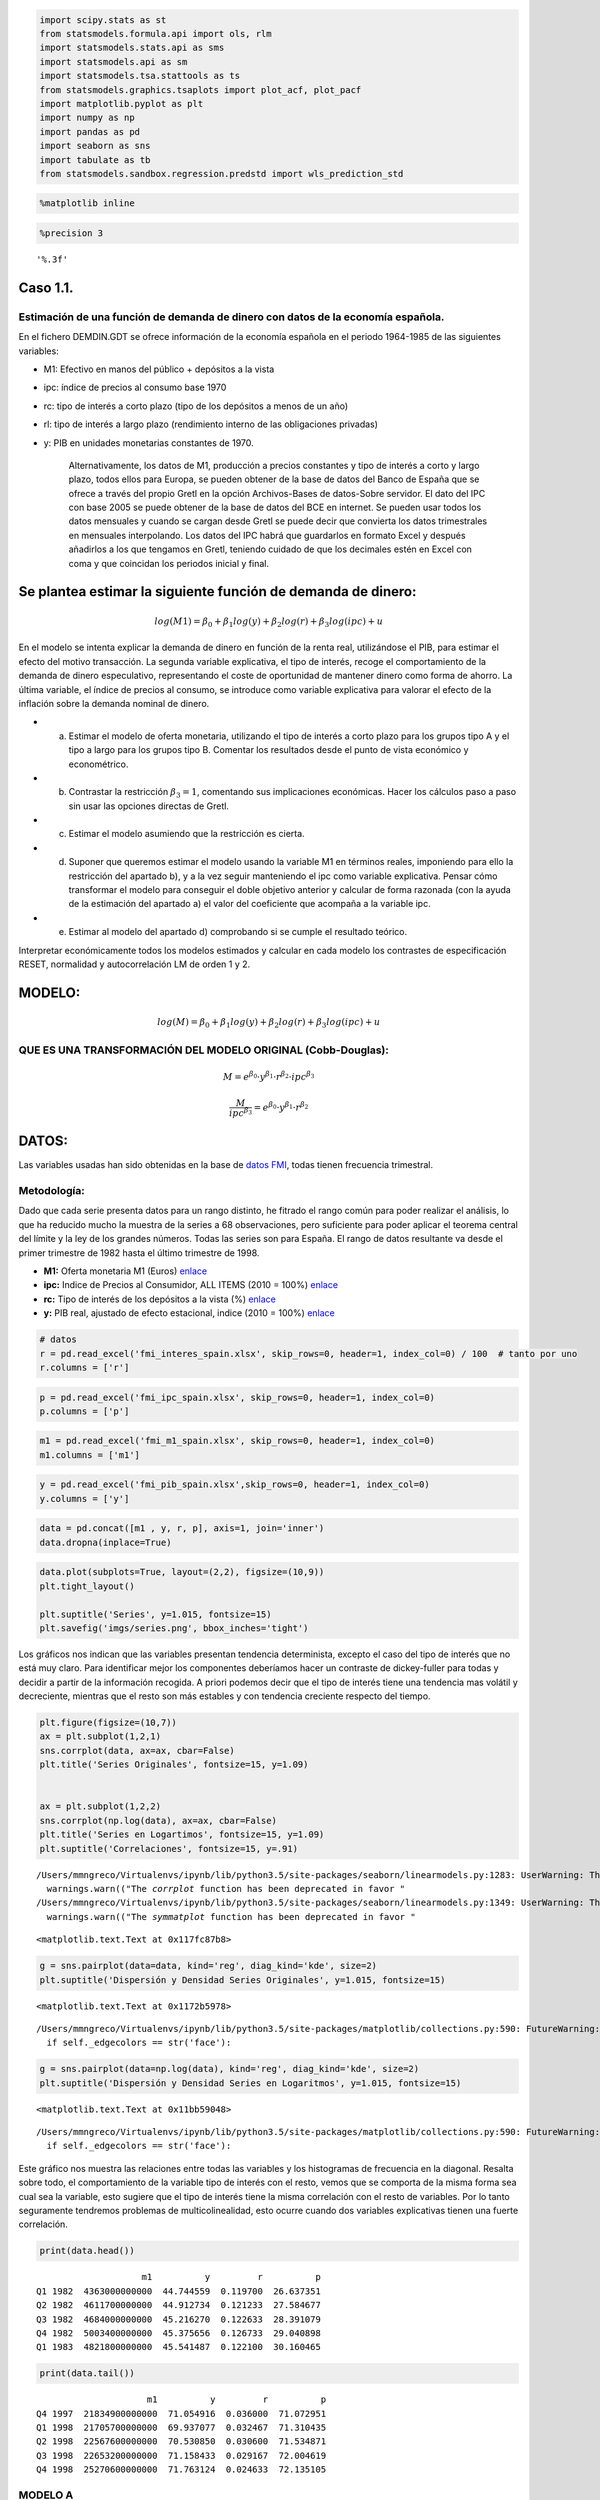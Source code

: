 
.. code:: python

    import scipy.stats as st
    from statsmodels.formula.api import ols, rlm
    import statsmodels.stats.api as sms
    import statsmodels.api as sm
    import statsmodels.tsa.stattools as ts
    from statsmodels.graphics.tsaplots import plot_acf, plot_pacf
    import matplotlib.pyplot as plt
    import numpy as np
    import pandas as pd
    import seaborn as sns
    import tabulate as tb
    from statsmodels.sandbox.regression.predstd import wls_prediction_std

.. code:: python

    %matplotlib inline

.. code:: python

    %precision 3




.. parsed-literal::

    '%.3f'



Caso 1.1.
=========

Estimación de una función de demanda de dinero con datos de la economía española.
---------------------------------------------------------------------------------

En el fichero DEMDIN.GDT se ofrece información de la economía española
en el periodo 1964-1985 de las siguientes variables:

-  M1: Efectivo en manos del público + depósitos a la vista

-  ipc: índice de precios al consumo base 1970

-  rc: tipo de interés a corto plazo (tipo de los depósitos a menos de
   un año)

-  rl: tipo de interés a largo plazo (rendimiento interno de las
   obligaciones privadas)

-  y: PIB en unidades monetarias constantes de 1970.

    Alternativamente, los datos de M1, producción a precios constantes y
    tipo de interés a corto y largo plazo, todos ellos para Europa, se
    pueden obtener de la base de datos del Banco de España que se ofrece
    a través del propio Gretl en la opción Archivos-Bases de datos-Sobre
    servidor. El dato del IPC con base 2005 se puede obtener de la base
    de datos del BCE en internet. Se pueden usar todos los datos
    mensuales y cuando se cargan desde Gretl se puede decir que
    convierta los datos trimestrales en mensuales interpolando. Los
    datos del IPC habrá que guardarlos en formato Excel y después
    añadirlos a los que tengamos en Gretl, teniendo cuidado de que los
    decimales estén en Excel con coma y que coincidan los periodos
    inicial y final.

Se plantea estimar la siguiente función de demanda de dinero:
=============================================================

.. math:: log (M1) = β_0 + β_1 log (y) + β_2 log (r) + β_3 log (ipc) + u

En el modelo se intenta explicar la demanda de dinero en función de la
renta real, utilizándose el PIB, para estimar el efecto del motivo
transacción. La segunda variable explicativa, el tipo de interés, recoge
el comportamiento de la demanda de dinero especulativo, representando el
coste de oportunidad de mantener dinero como forma de ahorro. La última
variable, el índice de precios al consumo, se introduce como variable
explicativa para valorar el efecto de la inflación sobre la demanda
nominal de dinero.

-  

   a) Estimar el modelo de oferta monetaria, utilizando el tipo de
      interés a corto plazo para los grupos tipo A y el tipo a largo
      para los grupos tipo B. Comentar los resultados desde el punto de
      vista económico y econométrico.

-  

   b) Contrastar la restricción :math:`β_3 = 1`, comentando sus
      implicaciones económicas. Hacer los cálculos paso a paso sin usar
      las opciones directas de Gretl.

-  

   c) Estimar el modelo asumiendo que la restricción es cierta.

-  

   d) Suponer que queremos estimar el modelo usando la variable M1 en
      términos reales, imponiendo para ello la restricción del apartado
      b), y a la vez seguir manteniendo el ipc como variable
      explicativa. Pensar cómo transformar el modelo para conseguir el
      doble objetivo anterior y calcular de forma razonada (con la ayuda
      de la estimación del apartado a) el valor del coeficiente que
      acompaña a la variable ipc.

-  

   e) Estimar al modelo del apartado d) comprobando si se cumple el
      resultado teórico.

Interpretar económicamente todos los modelos estimados y calcular en
cada modelo los contrastes de especificación RESET, normalidad y
autocorrelación LM de orden 1 y 2.

MODELO:
=======

.. math:: log (M) = β_0 + β_1 log (y) + β_2 log (r) + β_3 log (ipc) + u

QUE ES UNA TRANSFORMACIÓN DEL MODELO ORIGINAL (Cobb-Douglas):
-------------------------------------------------------------

.. math::  M= e^{\beta_0}·y^{\beta_1}·r^{\beta_2}·ipc^{\beta_3}

.. math::  \frac{M}{ipc^{\beta_3}}= e^{\beta_0}·y^{\beta_1}·r^{\beta_2}

DATOS:
======

Las variables usadas han sido obtenidas en la base de `datos
FMI <http://data.imf.org/?sk=7CB6619C-CF87-48DC-9443-2973E161ABEB&ss=1390023474041>`__,
todas tienen frecuencia trimestral.

Metodología:
------------

Dado que cada serie presenta datos para un rango distinto, he fitrado el
rango común para poder realizar el análisis, lo que ha reducido mucho la
muestra de la series a 68 observaciones, pero suficiente para poder
aplicar el teorema central del límite y la ley de los grandes números.
Todas las series son para España. El rango de datos resultante va desde
el primer trimestre de 1982 hasta el último trimestre de 1998.

-  **M1:** Oferta monetaria M1 (Euros)
   `enlace <http://data.imf.org/?sk=b6ba51fd-6647-4ca2-8e8c-e680d2660ed5&dsId=DS_1438873160033>`__
-  **ipc:** Indice de Precios al Consumidor, ALL ITEMS (2010 = 100%)
   `enlace <http://data.imf.org/?sk=37214c4f-816c-4789-a0c6-d8a4dba96f1c&dsId=DS_1438873160033>`__
-  **rc:** Tipo de interés de los depósitos a la vista (%)
   `enlace <http://data.imf.org/?sk=8bb6d92d-843b-4a2c-a147-4e009850014c&dsId=DS_1438873160033>`__
-  **y:** PIB real, ajustado de efecto estacional, indice (2010 = 100%)
   `enlace <http://data.imf.org/?sk=c7fe04cd-fbbf-4f6b-b7d2-cd13a9fa5122&dsId=DS_1438873160033>`__

.. code:: python

    # datos
    r = pd.read_excel('fmi_interes_spain.xlsx', skip_rows=0, header=1, index_col=0) / 100  # tanto por uno
    r.columns = ['r']

.. code:: python

    p = pd.read_excel('fmi_ipc_spain.xlsx', skip_rows=0, header=1, index_col=0)
    p.columns = ['p']

.. code:: python

    m1 = pd.read_excel('fmi_m1_spain.xlsx', skip_rows=0, header=1, index_col=0)
    m1.columns = ['m1']

.. code:: python

    y = pd.read_excel('fmi_pib_spain.xlsx',skip_rows=0, header=1, index_col=0)
    y.columns = ['y']

.. code:: python

    data = pd.concat([m1 , y, r, p], axis=1, join='inner')
    data.dropna(inplace=True)

.. code:: python

    data.plot(subplots=True, layout=(2,2), figsize=(10,9))
    plt.tight_layout()
    
    plt.suptitle('Series', y=1.015, fontsize=15)
    plt.savefig('imgs/series.png', bbox_inches='tight')



.. image:: output_10_0.png


Los gráficos nos indican que las variables presentan tendencia
determinista, excepto el caso del tipo de interés que no está muy claro.
Para identificar mejor los componentes deberíamos hacer un contraste de
dickey-fuller para todas y decidir a partir de la información recogida.
A priori podemos decir que el tipo de interés tiene una tendencia mas
volátil y decreciente, mientras que el resto son más estables y con
tendencia creciente respecto del tiempo.

.. code:: python

    plt.figure(figsize=(10,7))
    ax = plt.subplot(1,2,1)
    sns.corrplot(data, ax=ax, cbar=False)
    plt.title('Series Originales', fontsize=15, y=1.09)
    
    
    ax = plt.subplot(1,2,2)
    sns.corrplot(np.log(data), ax=ax, cbar=False)
    plt.title('Series en Logartimos', fontsize=15, y=1.09)
    plt.suptitle('Correlaciones', fontsize=15, y=.91)


.. parsed-literal::

    /Users/mmngreco/Virtualenvs/ipynb/lib/python3.5/site-packages/seaborn/linearmodels.py:1283: UserWarning: The `corrplot` function has been deprecated in favor of `heatmap` and will be removed in a forthcoming release. Please update your code.
      warnings.warn(("The `corrplot` function has been deprecated in favor "
    /Users/mmngreco/Virtualenvs/ipynb/lib/python3.5/site-packages/seaborn/linearmodels.py:1349: UserWarning: The `symmatplot` function has been deprecated in favor of `heatmap` and will be removed in a forthcoming release. Please update your code.
      warnings.warn(("The `symmatplot` function has been deprecated in favor "




.. parsed-literal::

    <matplotlib.text.Text at 0x117fc87b8>




.. image:: output_12_2.png


.. code:: python

    g = sns.pairplot(data=data, kind='reg', diag_kind='kde', size=2)
    plt.suptitle('Dispersión y Densidad Series Originales', y=1.015, fontsize=15)




.. parsed-literal::

    <matplotlib.text.Text at 0x1172b5978>



.. parsed-literal::

    /Users/mmngreco/Virtualenvs/ipynb/lib/python3.5/site-packages/matplotlib/collections.py:590: FutureWarning: elementwise comparison failed; returning scalar instead, but in the future will perform elementwise comparison
      if self._edgecolors == str('face'):



.. image:: output_13_2.png


.. code:: python

    g = sns.pairplot(data=np.log(data), kind='reg', diag_kind='kde', size=2)
    plt.suptitle('Dispersión y Densidad Series en Logaritmos', y=1.015, fontsize=15)




.. parsed-literal::

    <matplotlib.text.Text at 0x11bb59048>



.. parsed-literal::

    /Users/mmngreco/Virtualenvs/ipynb/lib/python3.5/site-packages/matplotlib/collections.py:590: FutureWarning: elementwise comparison failed; returning scalar instead, but in the future will perform elementwise comparison
      if self._edgecolors == str('face'):



.. image:: output_14_2.png


Este gráfico nos muestra las relaciones entre todas las variables y los
histogramas de frecuencia en la diagonal. Resalta sobre todo, el
comportamiento de la variable tipo de interés con el resto, vemos que se
comporta de la misma forma sea cual sea la variable, esto sugiere que el
tipo de interés tiene la misma correlación con el resto de variables.
Por lo tanto seguramente tendremos problemas de multicolinealidad, esto
ocurre cuando dos variables explicativas tienen una fuerte correlación.

.. code:: python

    print(data.head())


.. parsed-literal::

                        m1          y         r          p
    Q1 1982  4363000000000  44.744559  0.119700  26.637351
    Q2 1982  4611700000000  44.912734  0.121233  27.584677
    Q3 1982  4684000000000  45.216270  0.122633  28.391079
    Q4 1982  5003400000000  45.375656  0.126733  29.040898
    Q1 1983  4821800000000  45.541487  0.122100  30.160465


.. code:: python

    print(data.tail())


.. parsed-literal::

                         m1          y         r          p
    Q4 1997  21834900000000  71.054916  0.036000  71.072951
    Q1 1998  21705700000000  69.937077  0.032467  71.310435
    Q2 1998  22567600000000  70.530850  0.030600  71.534871
    Q3 1998  22653200000000  71.158433  0.029167  72.004619
    Q4 1998  25270600000000  71.763124  0.024633  72.135105


MODELO A
--------

.. code:: python

    # regresión
    formula = 'np.log(m1) ~ np.log(y) + np.log(r) + np.log(p)'
    results = ols(formula, data).fit().get_robustcov_results()
    print('$'+ formula+'$')
    print('\n')
    print(results.summary())


.. parsed-literal::

    $np.log(m1) ~ np.log(y) + np.log(r) + np.log(p)$
    
    
                                OLS Regression Results                            
    ==============================================================================
    Dep. Variable:             np.log(m1)   R-squared:                       0.991
    Model:                            OLS   Adj. R-squared:                  0.990
    Method:                 Least Squares   F-statistic:                     2296.
    Date:                Sun, 01 Nov 2015   Prob (F-statistic):           4.57e-65
    Time:                        12:10:04   Log-Likelihood:                 107.11
    No. Observations:                  68   AIC:                            -206.2
    Df Residuals:                      64   BIC:                            -197.3
    Df Model:                           3                                         
    Covariance Type:                  HC1                                         
    ==============================================================================
                     coef    std err          t      P>|t|      [95.0% Conf. Int.]
    ------------------------------------------------------------------------------
    Intercept     16.7194      0.417     40.104      0.000        15.887    17.552
    np.log(y)      2.9630      0.191     15.515      0.000         2.581     3.344
    np.log(r)      0.0910      0.026      3.470      0.001         0.039     0.143
    np.log(p)      0.3982      0.097      4.107      0.000         0.205     0.592
    ==============================================================================
    Omnibus:                        3.352   Durbin-Watson:                   1.128
    Prob(Omnibus):                  0.187   Jarque-Bera (JB):                1.785
    Skew:                           0.021   Prob(JB):                        0.410
    Kurtosis:                       2.207   Cond. No.                         536.
    ==============================================================================
    
    Warnings:
    [1] Standard Errors are heteroscedasticity robust (HC1)


Estimando el mismo modelo pero con estimaciones robustas, no
sulucionamos los problemas de heterocedasticidad pero al menos nos
aseguramos que los t-ratios y el estadístico F siguen sus
correspondientes distribuciones. Por tanto, usaremos estos errores
estandar para hacer los contrastes.

A partir de la información obtenida del modelo, analizamos el
**Durbin-Watson** que contrasta la no autocorrelación, está entre 0 y 4,
con un DW cerca de 0 correlación positiva y cerca de 4 correlación
negativa.

:math:`H_0 = \rho = 0`

A priori, parece haber autorcorrelación, pero **no está claro** con un
DW de 1.128 > 1, :math:`\hat{\rho} = 1 - \frac{1.128}{2} = 0.436` con
:math:`-1< \rho < 1` estaríamos indecisos solo con este contraste, por
lo que necesitamos **más información** al respecto.

La prueba de **Jarque-Bera** nos da información sobre la normalidad de
las perturbaciones, con un JB = 1.785 y p-value = 0.410, **no hay
evidencia que sugiera rechazar** la hipótesis de normalidad de las
perturbaciones. El contraste **Omnibus** también da evidencia a **favor
de la normalidad.**

Nos faltaría información acerca de la correcta **especificación** y
sobre la **heterocedasticidad** que calcularemos a continuación.

Tras este breve análisis, se puede concluir que el modelo es
significativo conjuntamente, los parámetros lo son individualmente y
además con un :math:`R^2 = 0.991` por lo que el modelo explica
practicamente la totalidad del comportamiento de la variable endógena.

El estadístico Cond. No. es medida de multicolinealidad mayor que 60
indica problemas, como ya se vió anteriormente, cuando se analiza las
relaciones entre las variables.

.. code:: python

    data_log = np.log(data)
    fig=plt.figure(figsize=(8,7))
    
    ax1 = plt.subplot(2,1,1)
    data_log.m1.plot(label='Real', ax=ax1)
    results.fittedvalues.plot(label='Predicción')
    
    ax2 = plt.subplot(2,1,2)
    results.resid.plot(ax=ax2, label='Residuo', sharex=ax1)
    ax2.axhline(y=0, color='black', linewidth=1)
    
    ax1.legend()
    ax2.legend()
    plt.suptitle('Ajuste', fontsize=15, y=1.01)
    plt.tight_layout()
    plt.savefig('imgs/ols_ajuste.png', bbox_inches='tight')



.. image:: output_22_0.png


En el primero de los gráficos está representado la endógena real y la
estimada, se ve como la estimación se ajusta muy bien a la realidad
(endógena), aunque sabemos que presenta problemas.

El segundo es el gráfico de los residuos, a partir de 1989 parece
presentar un comportamiento no estocástico, esto lo tendremos en cuentra
para aplicar los contrastes.

AUTOCORRELACIÓN
---------------

.. code:: python

    # desde aqui
    fsize = (7,3)
    
    plt.figure(figsize=fsize)
    ax1 = plt.subplot(2,1,1)
    plot_acf(data.m1, ax=ax1)
    ax2 = plt.subplot(2,1,2)
    plot_pacf(data.m1, ax=ax2)
    plt.suptitle('Oferta Monetaria (M1)', fontsize=15, y=1.015)
    plt.tight_layout()
    plt.savefig('imgs/m1_acor.png', bbox_inches='tight')


.. parsed-literal::

    /Users/mmngreco/Virtualenvs/ipynb/lib/python3.5/site-packages/matplotlib/collections.py:590: FutureWarning: elementwise comparison failed; returning scalar instead, but in the future will perform elementwise comparison
      if self._edgecolors == str('face'):



.. image:: output_25_1.png


.. code:: python

    plt.figure(figsize=fsize)
    ax1 = plt.subplot(2,1,1)
    plot_acf(data.p, ax=ax1)
    ax2 = plt.subplot(2,1,2)
    plot_pacf(data.p, ax=ax2)
    plt.suptitle('Precio', fontsize=15, y=1.015)
    plt.tight_layout()
    plt.savefig('imgs/p_acor.png', bbox_inches='tight')


.. parsed-literal::

    /Users/mmngreco/Virtualenvs/ipynb/lib/python3.5/site-packages/matplotlib/collections.py:590: FutureWarning: elementwise comparison failed; returning scalar instead, but in the future will perform elementwise comparison
      if self._edgecolors == str('face'):



.. image:: output_26_1.png


.. code:: python

    plt.figure(figsize=fsize)
    ax1 = plt.subplot(2,1,1)
    
    plot_acf(data.r, ax=ax1)
    ax2 = plt.subplot(2,1,2)
    
    plot_pacf(data.r, ax=ax2)
    plt.suptitle('Tipo de Interés (r)', fontsize=15, y=1.015)
    plt.tight_layout()
    plt.savefig('imgs/r_acor.png', bbox_inches='tight')


.. parsed-literal::

    /Users/mmngreco/Virtualenvs/ipynb/lib/python3.5/site-packages/matplotlib/collections.py:590: FutureWarning: elementwise comparison failed; returning scalar instead, but in the future will perform elementwise comparison
      if self._edgecolors == str('face'):



.. image:: output_27_1.png


.. code:: python

    plt.figure(figsize=fsize)
    ax1 = plt.subplot(2,1,1)
    plot_acf(data.y, ax=ax1)
    ax2 = plt.subplot(2,1,2)
    plot_pacf(data.y, ax=ax2)
    plt.suptitle('PIB (y)', fontsize=15, y=1.015)
    plt.tight_layout()
    plt.savefig('imgs/y_acor.png', bbox_inches='tight')


.. parsed-literal::

    /Users/mmngreco/Virtualenvs/ipynb/lib/python3.5/site-packages/matplotlib/collections.py:590: FutureWarning: elementwise comparison failed; returning scalar instead, but in the future will perform elementwise comparison
      if self._edgecolors == str('face'):



.. image:: output_28_1.png


.. code:: python

    plt.figure(figsize=fsize)
    
    ax1 = plt.subplot(2,1,1)
    plot_acf(reg.resid, ax=ax1)
    
    ax2 = plt.subplot(2,1,2)
    plot_pacf(reg.resid, ax=ax2)
    
    plt.suptitle('RESIDUOS (u)', fontsize=15, y=1.015)
    plt.tight_layout()
    
    plt.savefig('imgs/u_acor.png', bbox_inches='tight')


.. parsed-literal::

    /Users/mmngreco/Virtualenvs/ipynb/lib/python3.5/site-packages/matplotlib/collections.py:590: FutureWarning: elementwise comparison failed; returning scalar instead, but in the future will perform elementwise comparison
      if self._edgecolors == str('face'):



.. image:: output_29_1.png


Los gráficos muestran para cada variable la función de autocorrelación y
la función de autocorrelación parcial, puede verse como todas las
variables siguen una estructura autorregresiva de orden 2, AR(2). Par el
caso de los residuos la función de autocorrelación no nos dice nada casi
nada. Habría que diferenciar y ver el posible orden de integración y
aplicar constraste de Dickey-Fuller.

.. code:: python

    # contraste de autocorrelación de Breusch-Godfrey
    
    print('## Contraste de Aucorrelación de Breusch-Godfrey:')
    name = ['LM', 'P-value', 'F-test', 'P-value']
    for i in range(1,5):
        test = sms.acorr_breush_godfrey(results, nlags=i)
        test = np.round(test, 4)
        print('BG(%s): %s\t p-value: %s' % (i, test[0], test[1]))


.. parsed-literal::

    ## Contraste de Aucorrelación de Breusch-Godfrey:
    BG(1): 11.9649	 p-value: 0.0005
    BG(2): 23.8191	 p-value: 0.0
    BG(3): 24.313	 p-value: 0.0
    BG(4): 28.2185	 p-value: 0.0


Contraste LM de Breusch-Godfrey, para LM(i) con i = 1,...,4, nos dice
que hay evidencia a favor de la autocorrelación de los residuos para
cada orden i.

.. code:: python

    # contraste de autocorrelación de ljun-box:
    print('## Contrsaste de Aucorrelación de LJung-Box')
    name = 'lbvalue pvalue'.split(' ')
    test = sms.acorr_ljungbox(results.resid, lags=13)
    test = np.round(test, 4)
    print(pd.DataFrame([test[0], test[1]], index=name).T)



.. parsed-literal::

    ## Contrsaste de Aucorrelación de LJung-Box
        lbvalue  pvalue
    0   11.2697  0.0008
    1   30.3604  0.0000
    2   33.2391  0.0000
    3   44.3385  0.0000
    4   44.4357  0.0000
    5   45.3130  0.0000
    6   48.8166  0.0000
    7   48.8758  0.0000
    8   55.9465  0.0000
    9   56.8175  0.0000
    10  67.5557  0.0000
    11  67.9257  0.0000
    12  76.6743  0.0000


El contraste de Ljung-Box contrasta conjuntamente la autocorrelación de
orden i. La primera columna nos da el valor del LB y la segunda el
p-value, que nos da evidencia en contra de la hipótesis de no
autocorrelación.

Por tanto el modelo presenta problemas de autocorrelación, este problema
es típico con datos de series temporales, y se puede corregir añadiendo
retardos, diferenciando, conviertiendo las series en estacionarias o
cambiando los datos por corte trasnversal.

HETEROCEDASTICIDAD
------------------

.. code:: python

    # constraste heterocedasticidad breush-pagan
    print('## Contraste de Heterocedasticidad (Breusch-Pagan):')
    name = ['Lagrange multiplier statistic', 'p-value',
            'f-value', 'f p-value']
    bp, pvalue = np.round(sms.het_breushpagan(results.resid, results.model.exog)[:2], 3)
    print('BP: %s \t p-value: %s' % (bp, pvalue))


.. parsed-literal::

    ## Contraste de Heterocedasticidad (Breusch-Pagan):
    BP: 8.049 	 p-value: 0.045


El contraste LM de Breusch-Pagan (BP) no informa de la presencia de
homocedasticidad o ausencia de ella. Para un nivel de significación del
5% estrictamente no podemos aceptar la hipótesis nula de
homocedasticidad pero al estar tan próximo de la región de aceptación,
necesitamos más información.

El contraste de breush-pagan plantea la siguiente regresión auxiliar:

:math:`\hat{u}^2 = \gamma_0 + \gamma_1 x + v` y contrasta
:math:`\gamma_0 = \gamma_1 = 0`.

.. code:: python

    # constraste heterocedasticidad Golfeld-Quandt
    
    print('## Contraste de Heterocedasticidad (Goldfeld-Quandt):')
    name = ['F statistic', 'p-value']
    test, pv = np.round(sms.het_goldfeldquandt(results.resid, results.model.exog)[:2], 3)
    print('GQ ~ F : %s\tpvalue: %s' % (test, pv))



.. parsed-literal::

    ## Contraste de Heterocedasticidad (Goldfeld-Quandt):
    GQ ~ F : 0.747	pvalue: 0.785


Para buscar más información que nos permita arrojar luz sobre la
homocedasticidad del modelo, nos fijamos en los resultados del contraste
de Goldfeld-Quandt que nos dice que se acepta la hipótesis nula de
homocedasticidad. Este test suele usarse cuando pensamos que la varianza
de la perturbación tiene una relación proporcional al valor de una de la
varianza de una de las variables explicativas.

.. code:: python

    # constraste homocedasticidad
    test, pv = np.round(sms.het_arch(results.resid)[:2], 4)
    print('Contraste LM ARCH: %s\tpvalue: %s' %(test, pv))


.. parsed-literal::

    Contraste LM ARCH: 22.7763	pvalue: 0.019


Si la la varianza del error depende de la varianza del error en periodos
anteriores, entonces este contraste lo recogería. La hipótesis nula es
la ausencia de componentes ARCH frente a la alternativa de presencia.

.. code:: python

    test, pv = np.round(sms.het_white(results.resid, results.model.exog)[:2], 4)
    print('White: %s\tpvalue:%s' % (test, pv))


.. parsed-literal::

    White: 14.7567	pvalue:0.0978


El contraste de white, es muy sensible a la mala especificación del
modelo y a la precencia de componentes ARCH. Por lo que no es fiable.

.. math::  y_t = a_0 + a_1 y_{t-1} + \cdots + a_q y_{t-q} + \epsilon_t = a_0 + \sum_{i=1}^q a_i y_{t-i} + \epsilon_t

Se obtiene el cuadrado del error: $^2 $ y se hace la regresión:

.. math::  \hat \epsilon_t^2 = \hat \alpha_0 + \sum_{i=1}^{q} \hat \alpha_i \hat \epsilon_{t-i}^2

donde q es la cantidad de retardos.

La hipótesis nula es que :math:`\alpha_i = 0` :math:`\forall i=1,..,q`

En una muestra de T residuos bajo la hipótesis nula de ausencia de
componentes ARCH en los errores, el estadístico
:math:`T'R^2 ~\chi^2_{q}`, donde T' es el número de ecuaciones en el
modelo que ajustan el residuo contra los retardos. (T'=T-q).

ESPECIFICACIÓN
--------------

.. code:: python

    # contraste de especificacion RESET
    print('## Contraste de RESET')
    
    reset = 'm1 ~ y + r + p + y_hat2 + y_hat3'
    
    d = np.log(data).copy()
    
    d['y_hat2'] = results.predict() ** 2
    d['y_hat3'] = results.predict() ** 3
    res = ols(reset, d).fit()
    h0 = 'y_hat2 = y_hat3 = 0'
    test = res.f_test(h0)
    pv = np.round(test.pvalue, 4)
    print('\nF-test: %s\tpvalue: %s' % (np.round(test.fvalue[0][0], 4), pv))


.. parsed-literal::

    ## Contraste de RESET
    
    F-test: 15.1726	pvalue: 0.0


El test de RESET contrasta la correcta especificación o no del modelo,
introduciendo en el modelo original la endógena al cuadrado y al cubo si
el modelo esta correctamente especificado entonces los parámetros que
acompañan a las endógenas al cuadrado y al cubo deberán ser cero. En
este caso vemos que el contraste reset no da evidencia en contra de la
hipótesis nula, por tanto hay evidencia a favor de que el modelo está
mal especificado.

SIGNIFICATIVIDAD Y CONTRASTES
-----------------------------

.. code:: python

    # contraste b3=1
    print('## Contraste de $\\beta_3 = 1$')
    h0 = 'np.log(p) = 1'
    t_test = results.t_test(h0)
    print(t_test)


.. parsed-literal::

    ## Contraste de $\beta_3 = 1$
                                 Test for Constraints                             
    ==============================================================================
                     coef    std err          t      P>|t|      [95.0% Conf. Int.]
    ------------------------------------------------------------------------------
    c0             0.3982      0.097     -6.208      0.000         0.205     0.592
    ==============================================================================


El contraste t-ratio para :math:`\beta_3 = 1` que se obtiene dividiendo
el parámetro por su error estándar, sigue una t-student de N - k - 1
grado de libertad. Suponiendo que las muestras provienen de una
población normal.

¿SE CUMPLEN LOS SUPUESTO DEL MODELO LINEAL GENERAL?
---------------------------------------------------

AUTOCORRELACIÓN
~~~~~~~~~~~~~~~

Para comprobar que las perturbaciones sean independientes, he aplicado
los contrastes de Breusch-Godfrey y Ljun-Box, y ambos proporcionan
evidencia en contra de la hipótesis nula, por tanto no aceptamos la
hipótesis nula de no autocorrelación.

Por tanto el modelo evidencia **autocorrelación**.

HOMOCEDASTICIDAD
~~~~~~~~~~~~~~~~

Aplicamos los contrastes de Breusch-Pagan (BP) y Goldfeld-Quandt (GQ) y
encontramos cierta contradicción entre los contrastes, pues el contraste
BP nos da una evidencia muy debil en contra de la hipótesis nula, para
un nivel de significación del 5% se obtiene un p-value = 4,5% lo que
estrictamente lleva a rechazar :math:`H_0`.

Por otro lado el contraste Goldfeld-Quandt nos proporciona evidencia
clara a favor la hipótesis nula.

Dado que el GQ da un p-value mucho más determinante, que el resto,
parece razonable suponer que hay mayor evidencia a favor de :math:`H_0`
que en contra.

Sin embargo el contrate ARCH, nos dice que puede haber evidencia para
suponer que la varianza de los residuos depende del pasado de los
propios residuos.

Por tanto modelo evidencia **homocedasticidad** según GQ y White, pero
**heterocedasticidad** según ARCH, BP.

ESPECIFICACIÓN
~~~~~~~~~~~~~~

El contraste de RESET nos dá información acerca de la correcta
especifiación del modelo, y obtenemos que hay evidencia a en contra de
la hipótesis nula (:math:`\gamma_0 = \gamma_1 = 0`), por tanto el modelo
puede estar mal especificado. Hay que tener en cuenta que este problema
pueda deberse a los problemas de autocorrelación.

Por tanto el modelo evidencia una **mala especificación**.

NORMALIDAD
~~~~~~~~~~

Para validar la normalidad en las perturbaciones, aplicamos el contraste
de Jarque-Vera que nos dá evidencia a favor de la normalidad.

Por tanto el modelo evidencia **normalidad.**

SIGNIFICATIVIDAD
~~~~~~~~~~~~~~~~

De haberse cumplido los supuestos del MLG, los parámetros estimados se
pueden interpretar y si son todos significativos, tanto individual como
conjuntamente, razonar en términos económicos.

El modelo con un :math:`R^2 = 0.991` explica prácticamente todo el
comportamiento de la variable endógena, el :math:`\hat{R}^2 = 0.99`.

APARTADO A
==========

El modelo planteado:
--------------------

.. math::  log(M1) = \beta_1 log(y) + \beta_2 log(r) + \beta_3 log(p) + u

Planteamos un modelo MCO para la regresión anterior y obtenemos los
siguientes resultados:

PRINCIPALES RESULTADOS
~~~~~~~~~~~~~~~~~~~~~~

.. code:: python

    sns.coefplot(formula, data, intercept=True, ci=95)
    plt.suptitle('Coeficientes, confianza 95%', fontsize=15, y=1.05)




.. parsed-literal::

    <matplotlib.text.Text at 0x11ccdeb38>




.. image:: output_54_1.png


.. code:: python

    for i, (b, se) in enumerate(zip(results.params, results.bse)):
        b, se = np.round([b,se], 4)
        print('$\\beta_%s = %s (%s)$' % (i,b,se))


.. parsed-literal::

    $\beta_0 = 16.7194 (0.4169)$
    $\beta_1 = 2.963 (0.191)$
    $\beta_2 = 0.091 (0.0262)$
    $\beta_3 = 0.3982 (0.0969)$


Con todos los parámetros significativos y una vez comprobado que se
cumplen los supuestos del modelo lineal general (recordar que en este
modelo no se cumple dado que presenta problemas de especificación y
autocorrelación), poddríamos interpretar el modelo en términos
económicos.

Si pasamos por alto los problemas del modelo vemos que estamos ante un
modelo **doblemente logarítmico** y que por tanto tenemos que
interpretar los parámetros de posición como **elasticidades**, esto es,
el efecto del incremento de un punto porcentual que afecta a la oferta
monetaria, exceptuando el caso del tipo de interés (r) cuyas unidades
son porcentajes (%) lo que dificulta su interpretación.

EL TÉRMINO INDEPENDIENTE (:math:`\beta_0`)
~~~~~~~~~~~~~~~~~~~~~~~~~~~~~~~~~~~~~~~~~~

Vemos por tanto que la interpretación del término **independiente
('Intercept')** es que si no se producen cambios en la renta, precios y
el tipo de interés la oferta monetaria tiene un valor que tenemos que
hallar, este valor es:

:math:`log(M1) = \beta_0`

:math:`e^{log(M1)} = e^{\beta_0}`

$M1 = e^{\_0} $

:math:`M1 = e^{16.7194} = 18244645.111`

EL EFECTO DE LA RENTA (y) EN LA OFERTA MONETARIA (:math:`\beta_1`)
~~~~~~~~~~~~~~~~~~~~~~~~~~~~~~~~~~~~~~~~~~~~~~~~~~~~~~~~~~~~~~~~~~

El :math:`\beta_1 = 2.9630` nos dice que incrementos de un 1% en la
renta, tiene un efecto de 2.9630% en la oferta monetaria, casi 3 veces
más intenso relativamente. Esto tiene sentido ya que por teoría, sabemos
que la demanda de dinero tiene efecto positivo en la demanda de dinero
(demanda de dinero motivo transacción).

EL EFECTO DEL TIPO DE INTERÉS (r) EN LA OFERTA MONETARIA (:math:`\beta_2`)
~~~~~~~~~~~~~~~~~~~~~~~~~~~~~~~~~~~~~~~~~~~~~~~~~~~~~~~~~~~~~~~~~~~~~~~~~~

El :math:`\beta_2 = 0.0910` nos dice que aumentos del 1% del tipo de
interés(%), tiene un efecto del 0.0910% sobre la oferta de dinero.
Teniendo en cuenta que para el modelo planteado la oferta monetaria es
exógena, y el tipo de interés (r) es endógena, esto nos indica cómo
debería cambiar la oferta monetaria para conseguir un cambio en el tipo
de interés, así pues:

:math:`\frac{d(M)}{M} = \beta_2 d(r)`

:math:`\frac{1}{\beta_2} · \frac{d(M)}{M} = d(r)`

:math:`\frac{1}{0.0910} · \frac{d(M)}{M} = d(r)`

:math:`10.989011 \frac{d(M)}{M} = d(r)`

Es importante notar que el signo del :math:`\beta_2` es el mismo que el
:math:`m_r`, según la teoría nos dice que :math:`m_r < 0` por lo tanto
tenemos una **contradicción** con la realidad. Al ser de un 0.0910 muy
pequeño nos podría indicar que la elasticidad de la oferta monetaria al
tipo de interés está próxima a cero (inelástica). Esto podría
interpretarses como una situación en la economía tenga una política
monetaria inefectiva, en el modelo keynesiano a esto se le denomina
trampa de la liquidez. Pero esta interpretación podría ser totalmente
errada ya que tenemos que recordar que el modelo presenta problemas de
autocorrelación, heterocedasticiadad y por tanto los coeficientes no
tienen interpretación causal.

EL EFECTO DEL PRECIO SOBRE LA OFERTA MONETARIA (:math:`\beta_3`)
~~~~~~~~~~~~~~~~~~~~~~~~~~~~~~~~~~~~~~~~~~~~~~~~~~~~~~~~~~~~~~~~

El :math:`\beta_3 = 0.3982` nos dice que si aumentan los precios en un
1%, la oferta monetaria lo hace en un 0.3982%, es decir, que si hay
inflación la oferta monetaria aumenta relativamente menos de la mitad.
Esto tiene sentido con lo que nos dice la Teoría Económica, ya que:

:math:`\frac{M}{P} = m(r,y)`

:math:`log(\frac{M}{P} = log[m(r,y)]`

:math:`log(M) - log(P) = log[m(r,y)]`

:math:`log(M) = log[m(r,y)] + log(P)`

**DERIVANDO:**

:math:`\frac{d(M)}{M} = \frac{m_r·d(r) + m_y · d(y)}{m(r,y)} + \frac{d(P)}{P}`
con dr, dy = 0

:math:`\frac{d(M)}{M} = \frac{d(P)}{P}`

Por lo tanto aumentan en la misma dirección. Importante notar que en un
esquema de modelo Keynesiano o Clásico, P es una variable endógena
mientras que M es exógenas, para esta última, es importante notar que
las autoridades monetarias deciden M y no r como es en la realidad.

 APARTADO B
===========

Contrastar la restricción :math:`β_3=1`, comentando sus implicaciones
económicas. Hacer los cálculos paso a paso sin usar las opciones
directas de Gretl.

.. code:: python

    results.bse[-1]




.. parsed-literal::

    0.097



.. code:: python

    results.params[-1]




.. parsed-literal::

    0.398



.. code:: python

    (results.params[-1] - 1) / results.bse[-1]




.. parsed-literal::

    -6.208



Para contrastar :math:`\beta_3 = 1`, tenemos dos opciones, plantear un
contraste F o t, dado que es más sencillo un contraste t-ratio, el
procedimiento a seguir es:

Hipótesis
---------

:math:`H_0: \beta_3 = 1`

:math:`H_1: \beta_3 ≠ 1`

Contraste
---------

:math:`t = \frac{\hat{\beta_3} - \beta_3}{\sigma_{\hat{\beta_3} / \sqrt{N}}}`

:math:`t = \frac{0.39820 - 1}{0.097} = -6.208`

Región Crítica
--------------

N = 68

n = 68 - 4 (En este caso la t tiende en distribucion a una normal)

gl = 63

α = 0.05

:math:`t < t_{(n-1 , \alpha / 2)}`

:math:`t < t_{(63 , 0.025)}`

:math:`t_{(63 , 0.025)} = -1.9983`

:math:`-6.208 < -1.9983 \rightarrow` Nos indica que hay evidencia en
contra de la hipótesis nula, por tanto rechazamos
:math:`H_0: \beta_3 = 1`

.. code:: python

    data_log = np.log(data)
    
    df = len(data_log)-4-1
    beta_hat = results.params[-1]
    beta_h0 = 1
    se = results.bse[-1]
    tratio = (beta_hat - beta_h0) / se
    alpha = 0.05
    tscore = st.t.ppf(alpha / 2, df=df)
    
    txt = ''' ## Contraste con los datos
    Grados de Libertad = %s
    
    $\\hat{\\beta}$ = %s
    
    $\\beta_{H_0}$ = %s
    
    Error Estandar = %s
    
    t-ratio = %s
    
    $\\alpha = %s$
    
    punto crítico = %s''' % (df, beta_hat, beta_h0, se, tratio, alpha, tscore)
    
    print(txt)


.. parsed-literal::

     ## Contraste con los datos
    Grados de Libertad = 63
    
    $\hat{\beta}$ = 0.39817409979
    
    $\beta_{H_0}$ = 1
    
    Error Estandar = 0.0969435772227
    
    t-ratio = -6.2080017826
    
    $\alpha = 0.05$
    
    punto crítico = -1.99834054177


.. code:: python

    plt.figure(figsize=(5,4))
    # pintar la distribución t-student teórica
    x = np.linspace(-6,6,100)
    y = st.t.pdf(x, df=df)
    plt.plot(x, y)
    
    # sombrear la región crítica
    plt.fill_between(x=x[x<= -1.998], y1 = y[:len(x[x<= -1.998])], color = 'red', alpha=0.6)
    plt.fill_between(x=x[x>= 1.998], y1 = y[-len(x[x>= 1.998]):], color='red', alpha=0.6)
    
    # dibujar el punto del t-ratio
    plt.scatter(tratio, 0)
    
    # anotar el punto t-ratio
    plt.annotate(xy = (tratio,0), 
                 xytext = (-6, 0.2), 
                 s=r't-ratio($\hat{\beta_3}$)',
                 fontsize=15,
                 xycoords='data', 
                 arrowprops=dict(arrowstyle="simple, tail_width=0.2", 
                                 connectionstyle="arc3,rad=.2", 
                                 color='red', 
                                 alpha=0.6))
    # título
    plt.suptitle('Región Crítica', fontsize=17, y=1.01)
    
    plt.tight_layout()
    plt.savefig('imgs/rc.png', bbox_inches='tight')


.. parsed-literal::

    /Users/mmngreco/Virtualenvs/ipynb/lib/python3.5/site-packages/matplotlib/collections.py:590: FutureWarning: elementwise comparison failed; returning scalar instead, but in the future will perform elementwise comparison
      if self._edgecolors == str('face'):



.. image:: output_67_1.png


El gráfico muestra la representación gráfica de la prueba t-ratio para
el caso de :math:`\beta_3 = 1`

Contraste con los datos
~~~~~~~~~~~~~~~~~~~~~~~

Grados de Libertad = 63

:math:`\hat{\beta}` = 0.3982

:math:`\beta_{H_0}` = 1

Error Estandar = 0.0969435772227

t-ratio = -6.20773461472

:math:`\alpha = 0.05`

punto crítico = -1.99834054177 Vamos a tener en cuenta que para una
muestra grande la t-student converge en distribución a una Normal
estandar. punto crítico = -1.96

p-value
~~~~~~~

:math:`P\{t < t_{contraste}\} < \alpha`

Notar que dado que se trata de un contraste bilateral, basta compara el
valor que queremos contrastar con el intervalo de confianza de
:math:`\hat{\beta}_3`, si el intervalo contiene a dicho valor entonces
no se rechaza :math:`H_0`, de lo contrario rechazaríamos la hipótesis
nula.

.. code:: python

    txt2 = '''$P-value = P\{ t < |t-ratio|\} = %s$''' % round(st.t.cdf(tratio, df=df) * 2, 9)
    print(txt2)


.. parsed-literal::

    $P-value = P\{ t < |t-ratio|\} = 4.7e-08$


Por tanto, los tres indicadores (P-Value, Punto Crítico, Intervalo de
Confianza) nos dicen que hay evidencia suficiente para rechazar la
hipótesis nula o equivalentemente existe evidencia para afirmar que
:math:`\beta_3 ≠ 1`.

Un :math:`\beta_3 = 1` implica que la oferta monetaria tiene una
relación proporcional directa respecto de los precios.

APARTADO C
==========

Estimar asumiendo que :math:`\beta_3 = 1`, para ello tenemos que hacer
unos cambios en el modelo inicial.

Modelo Inicial:

.. math:: log (M1) = β_0 + β_1 log (y) + β_2 log (r) + β_3 log (ipc) + u

Sustituyendo :math:`\beta_3 = 1`:

.. math:: log (M1) = β_0 + β_1 log (y) + β_2 log (r) + log (ipc) + u

.. math:: log (M1) - log (ipc) = β_0 + β_1 log (y) + β_2 log (r) + u

Esta última es la ecuación que vamos a estimar.

.. code:: python

    formula_c = 'np.log(m1) - np.log(p) ~ np.log(y) + np.log(r)'
    modelo = ols(formula_c, data)
    
    reg = modelo.fit().get_robustcov_results()
    #endog.name = 'logM1-logP'
    
    print(reg.summary())


.. parsed-literal::

                                OLS Regression Results                            
    ==============================================================================
    Dep. Variable:             np.log(m1)   R-squared:                       0.989
    Model:                            OLS   Adj. R-squared:                  0.989
    Method:                 Least Squares   F-statistic:                     3242.
    Date:                Sun, 01 Nov 2015   Prob (F-statistic):           7.86e-66
    Time:                        11:47:04   Log-Likelihood:                 100.60
    No. Observations:                  68   AIC:                            -195.2
    Df Residuals:                      65   BIC:                            -188.6
    Df Model:                           2                                         
    Covariance Type:                  HC1                                         
    ==============================================================================
                     coef    std err          t      P>|t|      [95.0% Conf. Int.]
    ------------------------------------------------------------------------------
    Intercept     15.1432      0.225     67.451      0.000        14.695    15.592
    np.log(y)      3.7423      0.067     56.265      0.000         3.609     3.875
    np.log(r)      0.0983      0.025      3.872      0.000         0.048     0.149
    ==============================================================================
    Omnibus:                        4.430   Durbin-Watson:                   1.031
    Prob(Omnibus):                  0.109   Jarque-Bera (JB):                3.333
    Skew:                           0.407   Prob(JB):                        0.189
    Kurtosis:                       2.282   Cond. No.                         177.
    ==============================================================================
    
    Warnings:
    [1] Standard Errors are heteroscedasticity robust (HC1)


.. code:: python

    sns.coefplot(formula_c, data, intercept=True)
    plt.suptitle('Coeficientes, confianza 95%', fontsize=15, y=1.05)




.. parsed-literal::

    <matplotlib.text.Text at 0x114024780>




.. image:: output_75_1.png


-  Según el DW parece haber presencia de autocorrelacón.
-  El JB nos informa que los residuos siguen una distribución normal.
-  Suponiendo cumplimiento de las hipótesis:

   -  Los parámetros son significativos individualmente y conjuntamente.
   -  R^2 nos dice que el modelo explica el 93.9% del comportamiento de
      la endógena.

-  :math:`\beta_0 = 15.143`
-  :math:`\beta_1 = 3.7423` % que aumenta m/p por aumentos en un 1% de
   y.
-  :math:`\beta_2 = 0.0983` % que aumenta m/p por aumentos en un 1% de
   r(%).

.. code:: python

    reg.t_test([0,1,0])




.. parsed-literal::

    <class 'statsmodels.stats.contrast.ContrastResults'>
                                 Test for Constraints                             
    ==============================================================================
                     coef    std err          t      P>|t|      [95.0% Conf. Int.]
    ------------------------------------------------------------------------------
    c0             3.7423      0.067     56.265      0.000         3.609     3.875
    ==============================================================================



.. code:: python

    t = reg.f_test([0,1,1])
    
    print('F: %s\tpvalue: %s' % (np.round(t.fvalue[0][0], 4), np.round(t.pvalue, 4)))


.. parsed-literal::

    F: 1941.7861	pvalue: 0.0


.. code:: python

    print(sms.anova_lm(reg))


.. parsed-literal::

               df     sum_sq    mean_sq            F        PR(>F)
    np.log(y)   1  18.379454  18.379454  5784.561958  3.050297e-65
    np.log(r)   1   0.044524   0.044524    14.013098  3.869733e-04
    Residual   65   0.206526   0.003177          NaN           NaN


.. code:: python

    # autocorrelación
    for i in range(1,9):
        t = np.round(sm.stats.diagnostic.acorr_breush_godfrey(reg, nlags=i)[:2], 4)
        print('BG(%s): %s\tpvalue: %s' % (i, t[0], t[1]))


.. parsed-literal::

    BG(1): 15.0057	pvalue: 0.0001
    BG(2): 24.6039	pvalue: 0.0
    BG(3): 25.0148	pvalue: 0.0
    BG(4): 27.0098	pvalue: 0.0
    BG(5): 30.7664	pvalue: 0.0
    BG(6): 30.9581	pvalue: 0.0
    BG(7): 32.2556	pvalue: 0.0
    BG(8): 32.4338	pvalue: 0.0001


.. code:: python

    for i in range(12):
        lj = np.round(sms.acorr_ljungbox(reg.resid, lags=12), 3)
        print('LJ(%s): %s\tpvalue: %s' % ((i+1), lj[0][i], lj[1][i]))


.. parsed-literal::

    LJ(1): 14.895	pvalue: 0.0
    LJ(2): 35.63	pvalue: 0.0
    LJ(3): 40.933	pvalue: 0.0
    LJ(4): 52.394	pvalue: 0.0
    LJ(5): 52.6	pvalue: 0.0
    LJ(6): 53.79	pvalue: 0.0
    LJ(7): 55.67	pvalue: 0.0
    LJ(8): 55.67	pvalue: 0.0
    LJ(9): 63.051	pvalue: 0.0
    LJ(10): 66.265	pvalue: 0.0
    LJ(11): 81.978	pvalue: 0.0
    LJ(12): 85.522	pvalue: 0.0


.. code:: python

    # constraste homocedasticidad
    tname = ['ARCH', 'White', 'BP', 'GQ']
    het = [sms.het_arch(reg.resid)[:2], 
           sms.het_white(reg.resid, reg.model.exog)[:2], 
           sms.het_breushpagan(reg.resid, reg.model.exog)[:2], 
           sms.het_goldfeldquandt(reg.resid, reg.model.exog)[:2]]
    het = [np.round(h, 4) for h in het]
    for i, h in enumerate(het):
        print('%s: %s\tpvalue: %s' % (tname[i], h[0], h[1]))


.. parsed-literal::

    ARCH: 17.7522	pvalue: 0.0875
    White: 8.6213	pvalue: 0.1252
    BP: 3.2876	pvalue: 0.1932
    GQ: 0.7327	pvalue: 0.8043


APARTADO D
==========

Suponer que queremos estimar el modelo usando la variable M1 en términos
reales, imponiendo para ello la restricción del apartado b
(:math:`\beta_3 = 1`), y a la vez seguir manteniendo el ipc como
variable explicativa. Pensar cómo transformar el modelo para conseguir
el doble objetivo anterior y calcular de forma razonada (con la ayuda de
la estimación del apartado a) el valor del coeficiente que acompaña a la
variable ipc.

RESTAR AL MODELO ORIGINAL :math:`\log(ipc)`
-------------------------------------------

Dado el modelo original:

.. math:: \log(m) = \beta_0 + \beta_1 log(y) + \beta_2 log(r) + \beta_3 log(ipc)

Si restamos a ambos lados del modelo :math:`\log(ipc)` obtenemos:

.. math:: \log(m) - log(ipc)= \beta_0 + \beta_1 log(y) + \beta_2 log(r) + \beta_3 log(ipc) - log(ipc)

Reordenando y sacando factor común:

.. math:: \log(\frac{m}{ipc}) = \beta_0 + \beta_1 log(y) + \beta_2 log(r) + (\beta_3 - 1)log(ipc)

.. math:: \log(\frac{m}{ipc}) = \beta_0 + \beta_1 log(y) + \beta_2 log(r) + \beta_3' log(ipc)

Por tanto con :math:`\beta_3 = 0.398`

**Obtenemos :math:`\beta_3' = 0.398 - 1 = -0.602`**

APARTADO E
==========

Estimar al modelo del apartado d) comprobando si se cumple el resultado
teórico.

.. code:: python

    formula_e = 'np.log(m1/p) ~ np.log(y) + np.log(r) + np.log(p)'
    reg_e = ols(formula_e, data).fit().get_robustcov_results()
    print(reg_e.summary())


.. parsed-literal::

                                OLS Regression Results                            
    ==============================================================================
    Dep. Variable:         np.log(m1 / p)   R-squared:                       0.959
    Model:                            OLS   Adj. R-squared:                  0.957
    Method:                 Least Squares   F-statistic:                     506.5
    Date:                Sun, 01 Nov 2015   Prob (F-statistic):           1.63e-44
    Time:                        11:49:06   Log-Likelihood:                 107.11
    No. Observations:                  68   AIC:                            -206.2
    Df Residuals:                      64   BIC:                            -197.3
    Df Model:                           3                                         
    Covariance Type:                  HC1                                         
    ==============================================================================
                     coef    std err          t      P>|t|      [95.0% Conf. Int.]
    ------------------------------------------------------------------------------
    Intercept     16.7194      0.417     40.104      0.000        15.887    17.552
    np.log(y)      2.9630      0.191     15.515      0.000         2.581     3.344
    np.log(r)      0.0910      0.026      3.470      0.001         0.039     0.143
    np.log(p)     -0.6018      0.097     -6.208      0.000        -0.795    -0.408
    ==============================================================================
    Omnibus:                        3.352   Durbin-Watson:                   1.128
    Prob(Omnibus):                  0.187   Jarque-Bera (JB):                1.785
    Skew:                           0.021   Prob(JB):                        0.410
    Kurtosis:                       2.207   Cond. No.                         536.
    ==============================================================================
    
    Warnings:
    [1] Standard Errors are heteroscedasticity robust (HC1)


.. code:: python

    sns.coefplot(formula_e, data, intercept=True)
    plt.suptitle('Coeficientes, confianza 95%', fontsize=15, y=1.05)




.. parsed-literal::

    <matplotlib.text.Text at 0x113e84390>




.. image:: output_86_1.png


AUTOCORRELACIÓN
---------------

Durbin-Watson
~~~~~~~~~~~~~

No nos da información clara ya que esta cerca de 1, por tanto no podemos
sacar conclusiones.

Breusch-Godfrey
~~~~~~~~~~~~~~~

.. code:: python

    for i in range(1,5):
        test = sms.acorr_breush_godfrey(reg_e, nlags=i)
        print('LM(%s): %s\tpvalue: %s' % (i, test[0], test[1]))


.. parsed-literal::

    LM(1): 11.9649139334	pvalue: 0.000542117130143
    LM(2): 23.8190547934	pvalue: 6.72601713742e-06
    LM(3): 24.3129525903	pvalue: 2.14901918751e-05
    LM(4): 28.2185035672	pvalue: 1.12634844818e-05


Igual que antes, el contraste de BG nos aporta evidencia en contra de la
hipótesis nula, por tanto parece que hay autocorrelación.

Ljun-Box:
~~~~~~~~~

.. code:: python

    test = np.round(sms.acorr_ljungbox(reg_e.resid, lags=13), 4)
    for i, t in enumerate(zip(test[0], test[1])):
        print('LB(%s): %s\t%s' % (i+1, t[0], t[1]))


.. parsed-literal::

    LB(1): 11.2697	0.0008
    LB(2): 30.3604	0.0
    LB(3): 33.2391	0.0
    LB(4): 44.3385	0.0
    LB(5): 44.4357	0.0
    LB(6): 45.313	0.0
    LB(7): 48.8166	0.0
    LB(8): 48.8758	0.0
    LB(9): 55.9465	0.0
    LB(10): 56.8175	0.0
    LB(11): 67.5557	0.0
    LB(12): 67.9257	0.0
    LB(13): 76.6743	0.0


El contraste LJB también coincide con el BG, es decir, hay evidencia de
presencia de autocorrelación.

HETEROCEDASTICIDAD
------------------

Breush-Pagan
~~~~~~~~~~~~

.. code:: python

    name = ['Lagrange multiplier statistic', 'p-value', 'f-value', 'f p-value']
    test = sms.het_breushpagan(reg_e.resid, reg_e.model.exog)
    print(tb.tabulate(list(zip(name, test))))


.. parsed-literal::

    -----------------------------  ---------
    Lagrange multiplier statistic  8.04884
    p-value                        0.0450131
    f-value                        2.86414
    f p-value                      0.043508
    -----------------------------  ---------


El contaste de BP no nos da una clara evidencia en contra de la
hipótesis nula de heterocedasticidad, con un P-Value de 0.045 estamos
muy próximos de aceptar la hipótesis nula con una confianza del 95%.

Golfeld-Quandt
~~~~~~~~~~~~~~

.. code:: python

    name = ['F statistic', 'p-value']
    test = sms.het_goldfeldquandt(reg_e.resid, reg_e.model.exog)
    print(tb.tabulate(list(zip(name, test))))


.. parsed-literal::

    -----------  --------
    F statistic  0.747412
    p-value      0.785038
    -----------  --------


El contraste de GQ nos dice que no hay evidencia en contra de la
hipótesis nula, por tanto parece que hay homocedasticidad.

ARCH
~~~~

.. code:: python

    print('Contraste LM ARCH', sms.het_arch(reg_e.resid)[:2])


.. parsed-literal::

    Contraste LM ARCH (22.776322189330134, 0.019003517556924414)


EL contraste de ARCH tampoco es muy concluyente, para una significación
del 5% no se puede aceptar que el modelo sea homocedástico, sin embargo
para una significación del 1%, no rechazaríamos la hipótesis de
homocedasticidad.

NORMALIDAD
----------

Jarque-Vera
~~~~~~~~~~~

El contraste de JB nos da un P-Value de 0.410 por lo tanto no rechazamos
la hipótesis de normalidad.

ESPECIFICACIÓN
--------------

RESET
~~~~~

.. code:: python

    d = np.log(data).copy()
    # los datos ya estan en logaritmos
    reset = 'm1 - p ~ y + r + p + y_hat2 + y_hat3'
    
    d['y_hat2'] = reg_e.predict() ** 2
    d['y_hat3'] = reg_e.predict() ** 3
    reg_reset = ols(reset, d).fit()
    h0 = 'y_hat2 = y_hat3 = 0'
    test = reg_reset.f_test(h0)
    
    print('F', test.fvalue[0][0], 'pvalue:', test.pvalue)


.. parsed-literal::

    F 5.11121070558 pvalue: 0.00881675920409109


El contraste de RESET nos evidencia problemas de especificación, sin
embargo no parece que sean muy acusados ya que con una confianza del 99%
no podríamos rechazar la hipótesis nula (correcta especificación)
concluyentemente.

BONDAD DEL AJUSTE
-----------------

R^2
~~~

Tenemos un :math:`R^2 = 0.959`, lo que significa que los regresores
explican el 96% del comportamiento de la oferta monetaria real, y un 4%
son otros factores.

SIGNIFICATIVIDAD
~~~~~~~~~~~~~~~~

En el supuesto de que el modelo no tuviera problemas de autocorrealción,
heterocedasticidad y especificación, poddríamos estar seguros de que los
parámetros, y los t-ratios y contraste F siguen las distribuciones del
modelo lineal general, pero no es el caso, este modelo es inútil.

Sin embargo para hacer el ejercicio de interpretación, si cumpliese las
hipótesis nulas: Los coeficientes estimados son todos significativos
individualmente, esto nos lo dice los t-ratios con p-value ≈ 0.
Conjuntamente también son significativos si nos fijamos en la F, con un
p-value ≈ 0.

.. code:: python

    for i, (b, se) in enumerate(zip(reg_e.params, reg_e.bse)):
        b, se = np.round([b,se], 4)
        print('$\\beta_%s = %s (%s)$' % (i,b,se))


.. parsed-literal::

    $\beta_0 = 16.7194 (0.4169)$
    $\beta_1 = 2.963 (0.191)$
    $\beta_2 = 0.091 (0.0262)$
    $\beta_3 = -0.6018 (0.0969)$


INTERPRETACIÓN
--------------

PRINCIPALES RESULTADOS
~~~~~~~~~~~~~~~~~~~~~~

:math:`\beta_0 = 16.7194 (0.4169)`

:math:`\beta_1 = 2.963 (0.191)`

:math:`\beta_2 = 0.091 (0.0262)`

:math:`\beta_3 = -0.6018 (0.0969)`

Igual que antes, los pimeros tres coeficientes son idénticos, y el
último nos dice que ante aumentos en el precio, la oferta monetaria real
deciende un 60% por cada 1% del precio. Vemos que efectivamente este
:math:`\beta_3' = \beta_3 - 1`.
